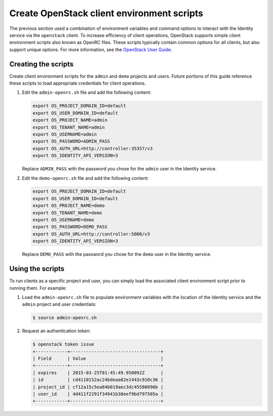 Create OpenStack client environment scripts
~~~~~~~~~~~~~~~~~~~~~~~~~~~~~~~~~~~~~~~~~~

The previous section used a combination of environment variables and
command options to interact with the Identity service via the
``openstack`` client. To increase efficiency of client operations,
OpenStack supports simple client environment scripts also known as
OpenRC files. These scripts typically contain common options for
all clients, but also support unique options. For more information, see the
`OpenStack User Guide <http://docs.openstack.org/user-guide/common/
cli_set_environment_variables_using_openstack_rc.html>`__.

Creating the scripts
--------------------

Create client environment scripts for the ``admin`` and ``demo``
projects and users. Future portions of this guide reference these
scripts to load appropriate credentials for client operations.

#. Edit the ``admin-openrc.sh`` file and add the following content:

   .. code-block:: bash

      export OS_PROJECT_DOMAIN_ID=default
      export OS_USER_DOMAIN_ID=default
      export OS_PROJECT_NAME=admin
      export OS_TENANT_NAME=admin
      export OS_USERNAME=admin
      export OS_PASSWORD=ADMIN_PASS
      export OS_AUTH_URL=http://controller:35357/v3
      export OS_IDENTITY_API_VERSION=3

   Replace ``ADMIN_PASS`` with the password you chose
   for the ``admin`` user in the Identity service.

#. Edit the ``demo-openrc.sh`` file and add the following content:

   .. code-block:: bash

      export OS_PROJECT_DOMAIN_ID=default
      export OS_USER_DOMAIN_ID=default
      export OS_PROJECT_NAME=demo
      export OS_TENANT_NAME=demo
      export OS_USERNAME=demo
      export OS_PASSWORD=DEMO_PASS
      export OS_AUTH_URL=http://controller:5000/v3
      export OS_IDENTITY_API_VERSION=3

   Replace ``DEMO_PASS`` with the password you chose
   for the ``demo`` user in the Identity service.

Using the scripts
-----------------

To run clients as a specific project and user, you can simply load
the associated client environment script prior to running them.
For example:

#. Load the ``admin-openrc.sh`` file to populate
   environment variables with the location of the Identity service
   and the ``admin`` project and user credentials:

   .. code-block:: console

      $ source admin-openrc.sh

#. Request an authentication token:

   .. code-block:: console

      $ openstack token issue
      +------------+----------------------------------+
      | Field      | Value                            |
      +------------+----------------------------------+
      | expires    | 2015-03-25T01:45:49.950092Z      |
      | id         | cd4110152ac24bdeaa82e1443c910c36 |
      | project_id | cf12a15c5ea84b019aec3dc45580896b |
      | user_id    | 4d411f2291f34941b30eef9bd797505a |
      +------------+----------------------------------+


